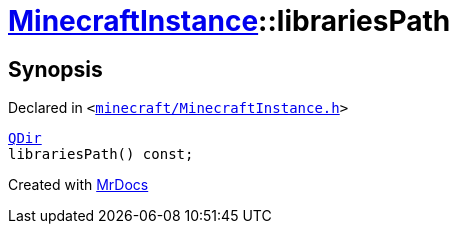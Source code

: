 [#MinecraftInstance-librariesPath]
= xref:MinecraftInstance.adoc[MinecraftInstance]::librariesPath
:relfileprefix: ../
:mrdocs:


== Synopsis

Declared in `&lt;https://github.com/PrismLauncher/PrismLauncher/blob/develop/launcher/minecraft/MinecraftInstance.h#L88[minecraft&sol;MinecraftInstance&period;h]&gt;`

[source,cpp,subs="verbatim,replacements,macros,-callouts"]
----
xref:QDir.adoc[QDir]
librariesPath() const;
----



[.small]#Created with https://www.mrdocs.com[MrDocs]#
